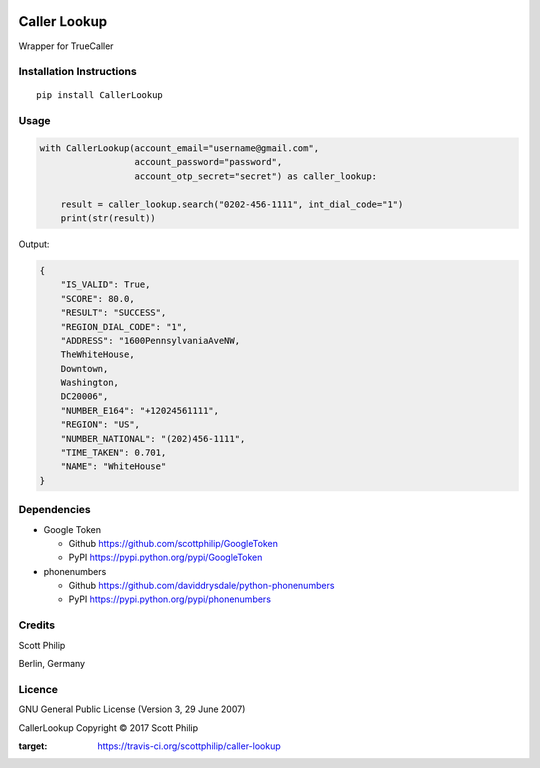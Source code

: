 |BuildStatus|

Caller Lookup
=============

Wrapper for TrueCaller

Installation Instructions
-------------------------

::

    pip install CallerLookup

Usage
-----

.. code:: python

    with CallerLookup(account_email="username@gmail.com",
                      account_password="password",
                      account_otp_secret="secret") as caller_lookup:

        result = caller_lookup.search("0202-456-1111", int_dial_code="1")
        print(str(result))

Output:

.. code:: json

    {
        "IS_VALID": True,
        "SCORE": 80.0,
        "RESULT": "SUCCESS",
        "REGION_DIAL_CODE": "1",
        "ADDRESS": "1600PennsylvaniaAveNW,
        TheWhiteHouse,
        Downtown,
        Washington,
        DC20006",
        "NUMBER_E164": "+12024561111",
        "REGION": "US",
        "NUMBER_NATIONAL": "(202)456-1111",
        "TIME_TAKEN": 0.701,
        "NAME": "WhiteHouse"
    }

Dependencies
------------

-  Google Token

   -  Github https://github.com/scottphilip/GoogleToken

   -  PyPI https://pypi.python.org/pypi/GoogleToken

-  phonenumbers

   -  Github https://github.com/daviddrysdale/python-phonenumbers

   -  PyPI https://pypi.python.org/pypi/phonenumbers

Credits
-------

Scott Philip

Berlin, Germany

Licence
-------

GNU General Public License (Version 3, 29 June 2007)

CallerLookup Copyright © 2017 Scott Philip

.. |BuildStatus| image:: https://travis-ci.org/scottphilip/caller-lookup.svg?branch=master
:target: https://travis-ci.org/scottphilip/caller-lookup